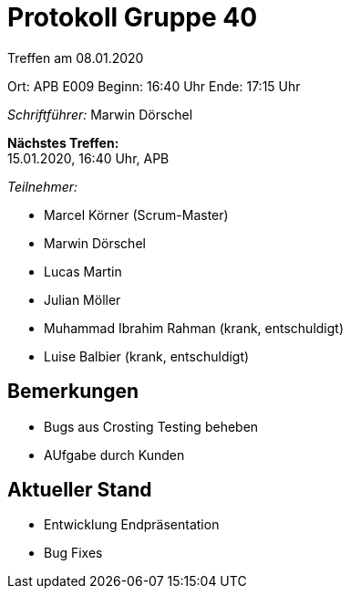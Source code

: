= Protokoll Gruppe 40

Treffen am 08.01.2020

Ort:      APB E009
Beginn:   16:40 Uhr
Ende:     17:15 Uhr

__Schriftführer:__ Marwin Dörschel

*Nächstes Treffen:* +
15.01.2020, 16:40 Uhr, APB

__Teilnehmer:__

- Marcel Körner (Scrum-Master)
- Marwin Dörschel
- Lucas Martin
- Julian Möller
- Muhammad Ibrahim Rahman (krank, entschuldigt)
- Luise Balbier (krank, entschuldigt)

== Bemerkungen
- Bugs aus Crosting Testing beheben
- AUfgabe durch Kunden

== Aktueller Stand
- Entwicklung Endpräsentation
- Bug Fixes
